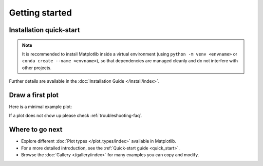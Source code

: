 Getting started
===============

Installation quick-start
------------------------

.. grid:: 1 1 2 2

    .. grid-item::

        Install using `pip <https://pypi.org/project/matplotlib>`__:

        .. code-block:: bash

            pip install matplotlib

    .. grid-item::

        Install using `conda <https://docs.continuum.io/anaconda/>`__:

        .. code-block:: bash

            conda install -c conda-forge matplotlib

.. note::

   It is recommended to install Matplotlib inside a virtual environment
   (using ``python -m venv <envname>`` or ``conda create --name <envname>``),
   so that dependencies are managed cleanly and do not interfere with other projects.

Further details are available in the :doc:`Installation Guide </install/index>`.


Draw a first plot
-----------------

Here is a minimal example plot:

.. plot::
   :include-source:
   :align: center

   import matplotlib.pyplot as plt
   import numpy as np

   x = np.linspace(0, 2 * np.pi, 200)
   y = np.sin(x)

   fig, ax = plt.subplots()
   ax.plot(x, y, label="sin(x)")
   ax.set_title("A Simple Sine Curve")
   ax.set_xlabel("x values (radians)")
   ax.set_ylabel("sin(x)")
   ax.legend()
   plt.show()

If a plot does not show up please check :ref:`troubleshooting-faq`.


Where to go next
----------------

- Explore different :doc:`Plot types </plot_types/index>` available in Matplotlib.
- For a more detailed introduction, see the :ref:`Quick-start guide <quick_start>`.
- Browse the :doc:`Gallery </gallery/index>` for many examples you can copy and modify.
